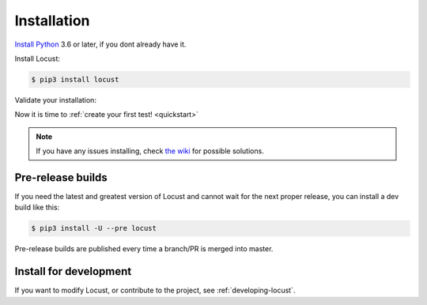.. _installation:

Installation
============

`Install Python <https://docs.python-guide.org/starting/installation/>`_ 3.6 or later, if you dont already have it.

Install Locust:

.. code-block:: console

    $ pip3 install locust

Validate your installation:

.. code-block:: console
    :substitutions:

    $ locust -V
    locust |version|

Now it is time to :ref:`create your first test! <quickstart>`


.. note::

    If you have any issues installing, check `the wiki <https://github.com/locustio/locust/wiki/Installation>`_ for possible solutions.

Pre-release builds
------------------

If you need the latest and greatest version of Locust and cannot wait for the next proper release, you can install a dev build like this:

.. code-block:: console

    $ pip3 install -U --pre locust

Pre-release builds are published every time a branch/PR is merged into master.

Install for development
-----------------------

If you want to modify Locust, or contribute to the project, see :ref:`developing-locust`.
